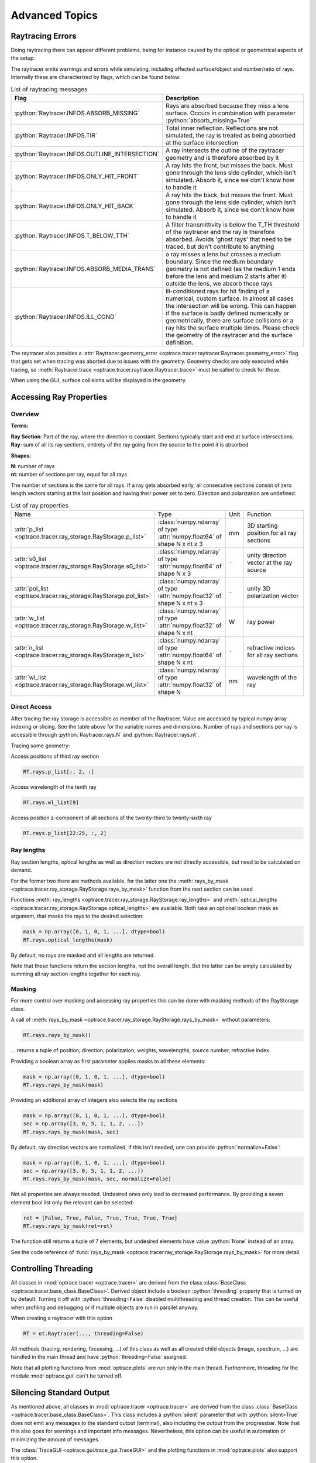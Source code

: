 Advanced Topics
------------------------------------------------

.. role:: python(code)
  :language: python
  :class: highlight

.. testsetup:: *

   import optrace as ot


Raytracing Errors
_________________________

Doing raytracing there can appear different problems, being for instance caused by the optical or geometrical aspects of the setup.

The raytracer emits warnings and errors while simulating, including affected surface/object and number/ratio of rays.
Internally these are characterized by flags, which can be found below:

.. list-table:: List of raytracing messages
   :widths: 100 600
   :header-rows: 0
   :align: left

   * - **Flag**
     - **Description**
    
   * - :python:`Raytracer.INFOS.ABSORB_MISSING`
     - Rays are absorbed because they miss a lens surface. Occurs in combination with parameter :python:`absorb_missing=True` 

   * - :python:`Raytracer.INFOS.TIR`
     - Total inner reflection. Reflections are not simulated, the ray is treated as being absorbed at the surface intersection

   * - :python:`Raytracer.INFOS.OUTLINE_INTERSECTION`
     - A ray intersects the outline of the raytracer geometry and is therefore absorbed by it

   * - :python:`Raytracer.INFOS.ONLY_HIT_FRONT`
     - A ray hits the front, but misses the back. Must gone through the lens side cylinder, which isn't simulated. Absorb it, since we don't know how to handle it

   * - :python:`Raytracer.INFOS.ONLY_HIT_BACK`
     - A ray hits the back, but misses the front. Must gone through the lens side cylinder, which isn't simulated. Absorb it, since we don't know how to handle it
   
   * - :python:`Raytracer.INFOS.T_BELOW_TTH`
     - A filter transmittivity is below the T_TH threshold of the raytracer and the ray is therefore absorbed. Avoids 'ghost rays' that need to be traced, but don't contribute to anything

   * - :python:`Raytracer.INFOS.ABSORB_MEDIA_TRANS`
     - a ray misses a lens but crosses a medium boundary. Since the medium boundary geometry is not defined (as the medium 1 ends before the lens and medium 2 starts after it) outside the lens, we absorb those rays

   * - :python:`Raytracer.INFOS.ILL_COND`
     -  ill-conditioned rays for hit finding of a numerical, custom surface. In almost all cases the intersection will be wrong. This can happen if the surface is badly defined numerically or geometrically, there are surface collisions or a ray hits the surface multiple times. Please check the geometry of the raytracer and the surface definition.

The raytracer also provides a :attr:`Raytracer.geometry_error <optrace.tracer.raytracer.Raytracer.geometry_error>` flag that gets set when tracing was aborted due to issues with the geometry.
Geometry checks are only executed while tracing, so :meth:`Raytracer.trace <optrace.tracer.raytracer.Raytracer.trace>` must be called to check for those.

When using the GUI, surface collisions will be displayed in the geometry.


.. _usage_ray_access:

Accessing Ray Properties
_____________________________


Overview
################

**Terms:**

| **Ray Section**: Part of the ray, where the direction is constant. Sections typically start and end at surface intersections.
| **Ray**: sum of all its ray sections, entirety of the ray going from the source to the point it is absorbed


**Shapes**:

| **N**: number of rays
| **nt**: number of sections per ray, equal for all rays


The number of sections is the same for all rays. If a ray gets absorbed early, all consecutive sections consist of zero length vectors starting at the last position and having their power set to zero. Direction and polarization are undefined.


.. list-table:: List of ray properties
   :widths: 100 200 50 400
   :header-rows: 0
   :align: left

   * - Name
     - Type
     - Unit
     - Function
   * - :attr:`p_list <optrace.tracer.ray_storage.RayStorage.p_list>`
     - :class:`numpy.ndarray` of type :attr:`numpy.float64` of shape N x nt x 3
     - mm
     - 3D starting position for all ray sections 
   * - :attr:`s0_list <optrace.tracer.ray_storage.RayStorage.s0_list>`
     - :class:`numpy.ndarray` of type :attr:`numpy.float64` of shape N x 3
     - ``-``
     - unity direction vector at the ray source
   * - :attr:`pol_list <optrace.tracer.ray_storage.RayStorage.pol_list>`
     - :class:`numpy.ndarray` of type :attr:`numpy.float32` of shape N x nt x 3
     - ``-``
     - unity 3D polarization vector
   * - :attr:`w_list <optrace.tracer.ray_storage.RayStorage.w_list>`
     - :class:`numpy.ndarray` of type :attr:`numpy.float32` of shape N x nt
     - W
     - ray power
   * - :attr:`n_list <optrace.tracer.ray_storage.RayStorage.n_list>`
     - :class:`numpy.ndarray` of type :attr:`numpy.float64` of shape N x nt
     - ``-``
     - refractive indices for all ray sections
   * - :attr:`wl_list <optrace.tracer.ray_storage.RayStorage.wl_list>`
     - :class:`numpy.ndarray` of type :attr:`numpy.float32` of shape N
     - nm
     - wavelength of the ray
    

Direct Access
################


After tracing the ray storage is accessible as member of the Raytracer.
Value are accessed by typical numpy array indexing or slicing.
See the table above for the variable names and dimensions.
Number of rays and sections per ray is accessible through :python:`Raytracer.rays.N` and :python:`Raytracer.rays.nt`.

Tracing some geometry:

.. testcode::

    # create raytracer
    RT = ot.Raytracer(outline=[-15, 15, -15, 15, -15, 30])

    # add RaySource
    RSS = ot.CircularSurface(r=2)
    RS = ot.RaySource(RSS, pos=[0, 0, -10])
    RT.add(RS)

    # load LeGrand Eye model
    eye = ot.presets.geometry.legrand_eye()
    RT.add(eye)

    # trace
    RT.trace(2000)


Access positions of third ray section

.. code-block:: python

   RT.rays.p_list[:, 2, :]

Access wavelength of the tenth ray

.. code-block:: python

   RT.rays.wl_list[9]

Access position z-component of all sections of the twenty-third to twenty-sixth ray

.. code-block:: python

   RT.rays.p_list[22:25, :, 2]


Ray lengths
#################

Ray section lengths, optical lengths as well as direction vectors are not directly accessible, but need to be calculated on demand.

For the former two there are methods available, for the latter one the :meth:`rays_by_mask <optrace.tracer.ray_storage.RayStorage.rays_by_mask>` function from the next section can be used

Functions :meth:`ray_lengths <optrace.tracer.ray_storage.RayStorage.ray_lengths>` and :meth:`optical_lengths <optrace.tracer.ray_storage.RayStorage.optical_lengths>` are available.
Both take an optional boolean mask as argument, that masks the rays to the desired selection:

.. code-block:: python

   mask = np.array([0, 1, 0, 1, ...], dtype=bool)
   RT.rays.optical_lengths(mask)

By default, no rays are masked and all lengths are returned.

Note that these functions return the section lengths, not the overall length.
But the latter can be simply calculated by summing all ray section lengths together for each ray.

Masking
################

For more control over masking and accessing ray properties this can be done with masking methods of the RayStorage class.

A call of :meth:`rays_by_mask <optrace.tracer.ray_storage.RayStorage.rays_by_mask>` without parameters:

.. code-block:: python

   RT.rays.rays_by_mask()

... returns a tuple of position, direction, polarization, weights, wavelengths, source number, refractive index.  

Providing a boolean array as first parameter applies masks to all these elements:

.. code-block:: python

   mask = np.array([0, 1, 0, 1, ...], dtype=bool)
   RT.rays.rays_by_mask(mask)

Providing an additional array of integers also selects the ray sections

.. code-block:: python

   mask = np.array([0, 1, 0, 1, ...], dtype=bool)
   sec = np.array([3, 0, 5, 1, 1, 2, ...])
   RT.rays.rays_by_mask(mask, sec)

By default, ray direction vectors are normalized, if this isn't needed, one can provide :python:`normalize=False`:

.. code-block:: python

   mask = np.array([0, 1, 0, 1, ...], dtype=bool)
   sec = np.array([3, 0, 5, 1, 1, 2, ...])
   RT.rays.rays_by_mask(mask, sec, normalize=False)


Not all properties are always needed.
Undesired ones only lead to decreased performance.
By providing a seven element bool list only the relevant can be selected:

.. code-block:: python

   ret = [False, True, False, True, True, True, True]
   RT.rays.rays_by_mask(ret=ret)

The function still returns a tuple of 7 elements, but undesired elements have value :python:`None` instead of an array.


See the code reference of :func:`rays_by_mask <optrace.tracer.ray_storage.RayStorage.rays_by_mask>` for more detail.

Controlling Threading
_______________________________

All classes in :mod:`optrace.tracer <optrace.tracer>` are derived from the class :class:`BaseClass <optrace.tracer.base_class.BaseClass>`.
Derived object include a boolean :python:`threading` property that is turned on by default.
Turning it off with :python:`threading=False` disabled multithreading and thread creation.
This can be useful when profiling and debugging or if multiple objects are run in parallel anyway.

When creating a raytracer with this option

.. code-block:: python

   RT = ot.Raytracer(..., threading=False)

All methods (tracing, rendering, focussing, ...) of this class as well as all created child objects (image, spectrum, ...) are handled in the main thread and have :python:`threading=False` assigned.


Note that all plotting functions from :mod:`optrace.plots` are run only in the main thread. Furthermore, threading for the module :mod:`optrace.gui` can't be turned off.


Silencing Standard Output
____________________________________________

As mentioned above, all classes in :mod:`optrace.tracer <optrace.tracer>` are derived from the class :class:`BaseClass <optrace.tracer.base_class.BaseClass>`.
This class includes a :python:`silent` parameter that with :python:`silent=True` does not emit any messages to the standard output (terminal), also including the output from the progressbar.
Note that this also goes for warnings and important info messages.
Nevertheless, this option can be useful in automation or minimizing the amount of messages.

The :class:`TraceGUI <optrace.gui.trace_gui.TraceGUI>` and the plotting functions in :mod:`optrace.plots` also support this option.

When providing the parameter in the raytracer class all created child objects share the same property. When :python:`TraceGUI.silent=True` is set, the raytracer is also silenced.



Object Descriptions
_____________________________

Child classes of :class:`BaseClass <optrace.tracer.base_class.BaseClass>` include parameters :python:`desc, long_desc`. The former should be a short descriptive string and the latter a more verbose one.

These descriptions can be user provided and are used in for the plotting in plots or the GUI and for some standard output messages.

Modifying Initialized Objects
____________________________________________

To avoid issues and hard-to-debug problems, some objects are `locked` after initializiation.
This means object properties can not be changed or assigned, or rather only through specific methods.

For instance, changing properties of a surface, like the curvature, would change its extent and the parent object, like a lens, that must also update its properties.
Often it is unclear, what should be adapted in which way. Should the surface be moved? Should the thickness of the lens stay the same or be adapted with the same thickness?
Should the lens center position stay the same?
The procedure is instead to create a new lens including the new surface and to remove the old one.
This is clearly a design decisions to avoid problems and side effects.

The list of traced rays is also read-only, as there is no reason why it should be changeable by the user, as the properties are assigned by the simulation.

Locked objects/properties include:

* all surface types as well as lines and points
* positions of geometrical objects (lens, detector, ...) (but these are assignable through a function)
* surface assignment (but accessible through specific functions)
* properties of rendered rays
* a calculated ray transfer analysis object (TMA)


.. _usage_color:

Color Conversions
_______________________________


Color conversion are supported via the namespace :python:`optrace.color`.
`optrace` provides conversions for the colorspaces XYZ, sRGB, linear SRGB, CIELUV and xyY as well as some color properties like Saturation and Hue in CIELUV.

Check the :ref:`Color Handling <color_management>` section for a technical and fundamental descriptions of color processing and calculation.
Go to the code reference section :mod:`optrace.tracer.color` for information on the usage of implemented functions.



